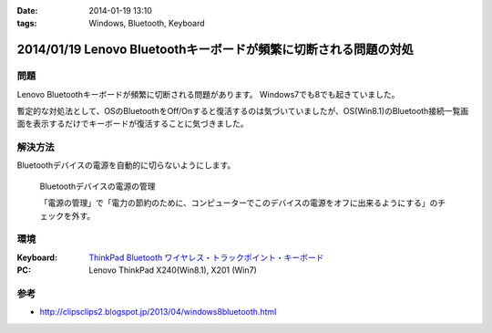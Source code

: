 :date: 2014-01-19 13:10
:tags: Windows, Bluetooth, Keyboard

=================================================================
2014/01/19 Lenovo Bluetoothキーボードが頻繁に切断される問題の対処
=================================================================

問題
====

Lenovo Bluetoothキーボードが頻繁に切断される問題があります。
Windows7でも8でも起きていました。

暫定的な対処法として、OSのBluetoothをOff/Onすると復活するのは気づいていましたが、OS(Win8.1)のBluetooth接続一覧画面を表示するだけでキーボードが復活することに気づきました。


解決方法
=========

Bluetoothデバイスの電源を自動的に切らないようにします。


.. figure:: bluetooth-power-control.png

   Bluetoothデバイスの電源の管理

   「電源の管理」で「電力の節約のために、コンピューターでこのデバイスの電源をオフに出来るようにする」のチェックを外す。


環境
====

:Keyboard: `ThinkPad Bluetooth ワイヤレス・トラックポイント・キーボード`__
:PC: Lenovo ThinkPad X240(Win8.1), X201 (Win7)

.. __: http://www.amazon.co.jp/dp/B00DLK4GQA

参考
====

* http://clipsclips2.blogspot.jp/2013/04/windows8bluetooth.html

